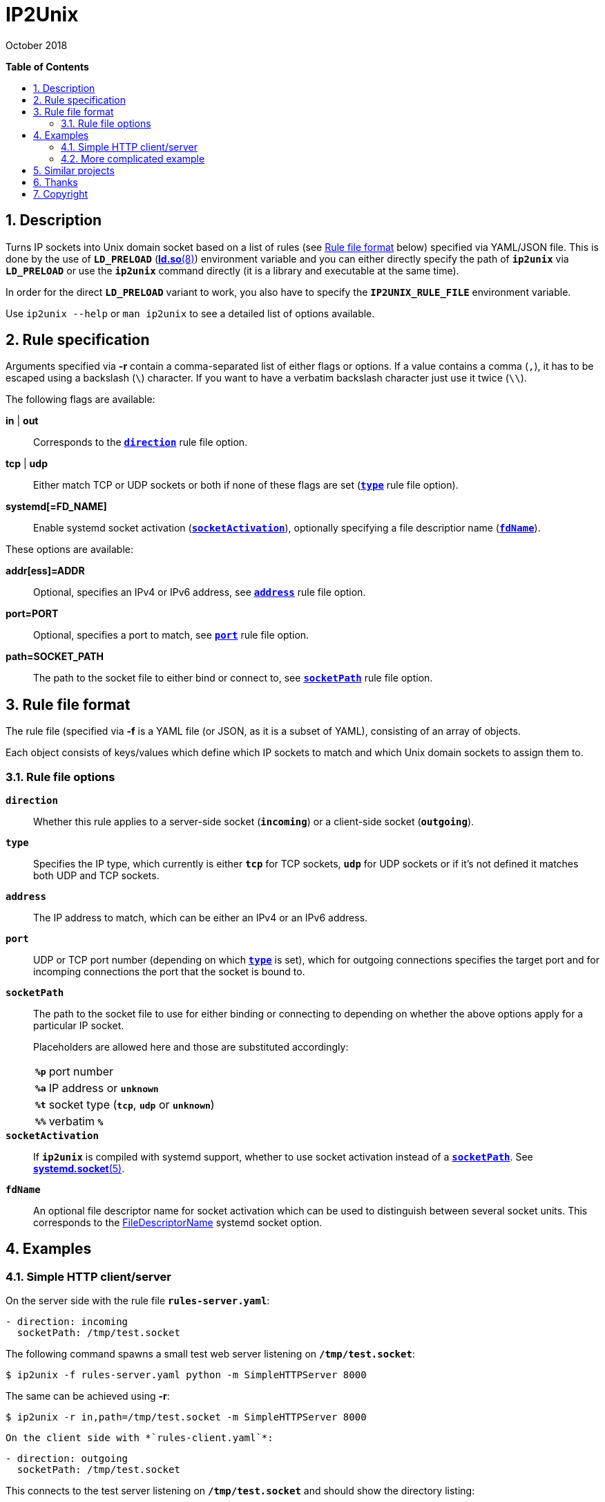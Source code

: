 = ip2unix(1)
ifndef::manmanual[:doctitle: IP2Unix]
:revdate: October 2018
ifndef::manmanual[]
:toc: macro
:numbered:
:toc-title:

*Table of Contents*

toc::[]
endif::[]

ifdef::manmanual[]
== Name

ip2unix - Turn IP sockets into Unix domain sockets

== Synopsis

*ip2unix* [options] RULEFILE PROGRAM [ARGS...] +
*ip2unix* -c [options] RULEFILE

endif::[]

ifndef::manmanual[]
:1: http://man7.org/linux/man-pages/man8/ld.so.8.html#ENVIRONMENT
:2: http://man7.org/linux/man-pages/man2/accept.2.html
:3: https://www.freedesktop.org/software/systemd/man/systemd.socket.html
:4: pass:attributes,quotes[{3}#FileDescriptorName=]

:LD_PRELOAD: pass:attributes,quotes[*`LD_PRELOAD`* ({1}[*ld.so*(8)])]
:syscall_accept: pass:attributes,quotes[{2}[*accept*(2)]]
:systemd_socket: pass:attributes,quotes[{3}[*systemd.socket*(5)]]
:fdname: pass:attributes,quotes[{4}[FileDescriptorName]]
:rulefileformat: <<Rule file format>>
endif::[]
ifdef::manmanual[]
:LD_PRELOAD: pass:quotes[*`LD_PRELOAD`* (see *ld.so*(8))]
:syscall_accept: pass:quotes[*accept*(2)]
:systemd_socket: pass:quotes[*systemd.socket*(5)]
:fdname: pass:quotes[FileDescriptorName (see *systemd.socket*(5))]
:rulefileformat: pass:quotes[*RULE FILE FORMAT*]
endif::[]

:lgpl_url: https://www.gnu.org/licenses/lgpl-3.0.html

ifndef::without-systemd[:systemd_comma: ,]
ifdef::without-systemd[:systemd_comma:]

ifndef::without-systemd[:systemd_backslash: \]
ifdef::without-systemd[:systemd_backslash:]

== Description

Turns IP sockets into Unix domain socket based on a list of rules (see
{rulefileformat} below) specified via YAML/JSON file. This is done by the use
of {LD_PRELOAD} environment variable and you can either directly specify the
path of *`ip2unix`* via *`LD_PRELOAD`* or use the *`ip2unix`* command directly
(it is a library and executable at the same time).

In order for the direct *`LD_PRELOAD`* variant to work, you also have to
specify the *`IP2UNIX_RULE_FILE`* environment variable.

ifndef::manmanual[]

Use `ip2unix --help` or `man ip2unix` to see a detailed list of options
available.

endif::[]

ifdef::manmanual[]

== Options

*-c, --check*::
  This is to validate whether the rule file is correct and the program
  just prints all validation errors to stderr and exits with exit code *0*
  if validation was successful and *1* if not.

*-h, --help*::
  Show command line usage and help.

*-p, --print*::
  Print out the rules that are in effect in a tabular format. If you don't
  want to run the *PROGRAM*, you can use the *-c* option to exit after
  printing the rules.

*-r RULESPEC, --rule=RULESPEC*::
  A single rule for one particular socket to match, can be used several times
  to specify a set of rules similar to the sequence of the rule file.

*-f RULEFILE, --rule-file=RULEFILE*::
  Specifies a YAML or JSON file consisting of a sequence of rules.

endif::[]

== Rule specification

Arguments specified via *-r* contain a comma-separated list of either flags or
options. If a value contains a comma (`,`), it has to be escaped using a
backslash (`\`) character. If you want to have a verbatim backslash character
just use it twice (`\\`).

The following flags are available:

*in* | *out*::
  Corresponds to the <<rule-opt-direction,*`direction`*>> rule file option.

*tcp* | *udp*::
  Either match TCP or UDP sockets or both if none of these flags are set
  (<<rule-opt-type,*`type`*>> rule file option).

ifndef::without-systemd[]

*systemd[=FD_NAME]*::
  Enable systemd socket activation
  (<<rule-opt-socket-activation,*`socketActivation`*>>), optionally specifying
  a file descriptior name (<<rule-opt-fdname,*`fdName`*>>).

endif::[]

These options are available:

*addr[ess]=ADDR*::
  Optional, specifies an IPv4 or IPv6 address, see
  <<rule-opt-address,*`address`*>> rule file option.

*port=PORT*::
  Optional, specifies a port to match, see <<rule-opt-port,*`port`*>> rule file
  option.

*path=SOCKET_PATH*::
  The path to the socket file to either bind or connect to, see
  <<rule-socket-path,*`socketPath`*>> rule file option.

== Rule file format

The rule file (specified via *-f* is a YAML file (or JSON, as it is a subset of
YAML), consisting of an array of objects.

Each object consists of keys/values which define which IP sockets to match
and which Unix domain sockets to assign them to.

=== Rule file options

[[rule-opt-direction]]*`direction`*::

Whether this rule applies to a server-side socket (*`incoming`*) or a
client-side socket (*`outgoing`*).

[[rule-opt-type]]*`type`*::

Specifies the IP type, which currently is either *`tcp`* for TCP sockets,
*`udp`* for UDP sockets or if it's not defined it matches both UDP and TCP
sockets.

[[rule-opt-address]]*`address`*::

The IP address to match, which can be either an IPv4 or an IPv6 address.

[[rule-opt-port]]*`port`*::

UDP or TCP port number (depending on which <<rule-opt-type,*`type`*>> is set),
which for outgoing connections specifies the target port and for incomping
connections the port that the socket is bound to.

[[rule-socket-path]]*`socketPath`*::

The path to the socket file to use for either binding or connecting to
depending on whether the above options apply for a particular IP socket.
+
Placeholders are allowed here and those are substituted accordingly:
+
[horizontal]
*`%p`*;; port number
*`%a`*;; IP address or *`unknown`*
*`%t`*;; socket type (*`tcp`*, *`udp`* or *`unknown`*)
*`%%`*;; verbatim *`%`*

ifndef::without-systemd[]
[[rule-opt-socket-activation]]*`socketActivation`*::
ifndef::manmanual[]
If *`ip2unix`* is compiled with systemd support, whether to use socket
activation
endif::[]
ifdef::manmanual[]
Whether to use systemd socket activation
endif::[]
instead of a <<rule-socket-path,*`socketPath`*>>. See {systemd_socket}.

[[rule-opt-fdname]]*`fdName`*::
An optional file descriptor name for socket activation which can be used to
distinguish between several socket units. This corresponds to the {fdname}
systemd socket option.
endif::[]

== Examples

=== Simple HTTP client/server

On the server side with the rule file *`rules-server.yaml`*:

[source,yaml]
--------------------------------------------------------------
- direction: incoming
  socketPath: /tmp/test.socket
--------------------------------------------------------------

The following command spawns a small test web server listening on
*`/tmp/test.socket`*:

[source,sh-session]
--------------------------------------------------------------
$ ip2unix -f rules-server.yaml python -m SimpleHTTPServer 8000
--------------------------------------------------------------

The same can be achieved using *-r*:

[source,sh-session]
--------------------------------------------------------------
$ ip2unix -r in,path=/tmp/test.socket -m SimpleHTTPServer 8000
--------------------------------------------------------------

[source,sh-session]

On the client side with *`rules-client.yaml`*:

[source,yaml]
-------------------------------------------------------------
- direction: outgoing
  socketPath: /tmp/test.socket
-------------------------------------------------------------

This connects to the test server listening on *`/tmp/test.socket`*
and should show the directory listing:

[source,sh-session]
-------------------------------------------------------------
$ ip2unix -f rules-client.yaml curl http://1.2.3.4/
-------------------------------------------------------------

With the *-r* option:

[source,sh-session]
-------------------------------------------------------------
$ ip2unix -r out,path=/tmp/test.socket curl http://1.2.3.4/
-------------------------------------------------------------

=== More complicated example

[source,yaml]
--------------------------------------------
- direction: outgoing                 ## <1>
  type: tcp
  socketPath: /run/some.socket
- direction: incoming                 ## <2>
  address: 1.2.3.4
  socketPath: /run/another.socket
ifndef::without-systemd[]
- direction: incoming                 ## <3>
  type: tcp
  port: 22
  socketActivation: true
  fdName: ssh
endif::without-systemd[]
--------------------------------------------

<1> This rule will redirect *all* TCP connections to the Unix domain socket at
    *`/run/some.socket`*.
<2> Matches the socket that listens to any port on the IPv4 address *`1.2.3.4`*
    and instead binds it to the Unix domain socket at *`/run/another.socket`*.
ifndef::without-systemd[]
<3> Will prevent the TCP socket that would listen on port 22 to not listen at
    all and instead use the systemd-provided file descriptor named *`ssh`* for
    operations like {syscall_accept}.
endif::[]

The same can be achieved solely using *-r* commandline arguments:

[source,sh-session]
[subs="attributes"]
----------------------------------------------------------------------------
$ ip2unix -r out,tcp,path=/run/some.socket \
          -r in,addr=1.2.3.4,path=/run/another.socket {systemd_backslash}
ifndef::without-systemd[]
          -r in,tcp,port=22,systemd=ssh
endif::without-systemd[]
----------------------------------------------------------------------------

ifdef::manmanual[]

== Environment variables

`IP2UNIX_RULE_FILE`::
  When used in conjunction with {LD_PRELOAD}, this environment variable has to
  be set as well, specifying the absolute path to the rule file (see
  {rulefileformat} above).

== See also

*accept*(2),
*bind*(2),
*connect*(2),
*listen*(2),
*socket*(2){systemd_comma}
ifndef::without-systemd[*systemd.socket*(5)]

endif::[]

ifndef::manmanual[]

== Similar projects

https://cwrap.org/socket_wrapper.html[socket_wrapper]::

The goal is a different one here and its main use is testing. Instead of
using rules, *socket_wrapper* turns *all* of the IP sockets into Unix sockets
and uses a central directory to do the mapping.
+
Containing all Unix sockets into one directory has the nice effect that it's
easy to map *any* address/port combination to Unix sockets. While this is way
less error prone than our approach it has the drawback that everything is
contained and no IP communication is possible anymore.

== Thanks

Special thanks to the https://nlnet.nl/[NLnet foundation] for sponsoring this
work.

endif::[]

ifdef::manmanual[]

== Author

Written by aszlig <aszlig@nix.build>

endif::[]

== Copyright

Copyright (C) 2018 aszlig. License LGPLv3: GNU LGPL version 3 only
<{lgpl_url}>.

This is free software: you are free to change and redistribute it.
There is NO WARRANTY, to the extent permitted by law.

